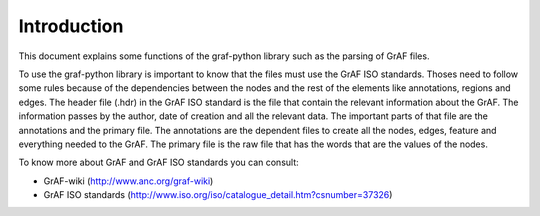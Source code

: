 
Introduction
============

This document explains some functions of the graf-python library such as the parsing of GrAF files.

To use the graf-python library is important to know that the files must use the GrAF ISO standards. Thoses need to follow some rules because of the dependencies between the nodes and the rest of the elements like annotations, regions and edges. The header file (.hdr) in the GrAF ISO standard is the file that contain the relevant information about the GrAF. The information passes by the author, date of creation and all the relevant data. The important parts of that file are the annotations and the primary file. The annotations are the dependent files to create all the nodes, edges, feature and everything needed to the GrAF. The primary file is the raw file that has the words that are the values of the nodes.

To know more about GrAF and GrAF ISO standards you can consult:

* GrAF-wiki (http://www.anc.org/graf-wiki)
* GrAF ISO standards (http://www.iso.org/iso/catalogue_detail.htm?csnumber=37326)
